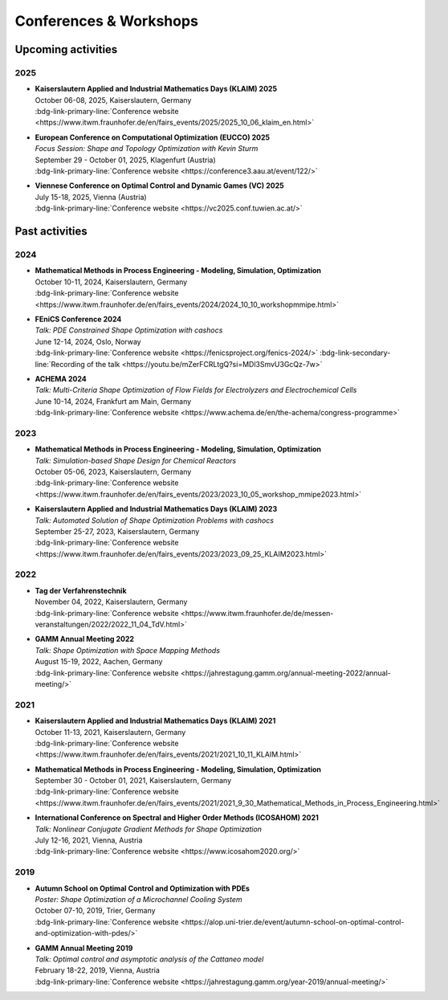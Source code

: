 Conferences & Workshops
=======================

Upcoming activities
-------------------

2025
^^^^

* | **Kaiserslautern Applied and Industrial Mathematics Days (KLAIM) 2025**
  | October 06-08, 2025, Kaiserslautern, Germany
  | :bdg-link-primary-line:`Conference website <https://www.itwm.fraunhofer.de/en/fairs_events/2025/2025_10_06_klaim_en.html>`

* | **European Conference on Computational Optimization (EUCCO) 2025**
  | *Focus Session: Shape and Topology Optimization with Kevin Sturm*
  | September 29 - October 01, 2025, Klagenfurt (Austria)
  | :bdg-link-primary-line:`Conference website <https://conference3.aau.at/event/122/>`

* | **Viennese Conference on Optimal Control and Dynamic Games (VC) 2025**
  | July 15-18, 2025, Vienna (Austria)
  | :bdg-link-primary-line:`Conference website <https://vc2025.conf.tuwien.ac.at/>`


Past activities
---------------


2024
^^^^

* | **Mathematical Methods in Process Engineering - Modeling, Simulation, Optimization**
  | October 10-11, 2024, Kaiserslautern, Germany
  | :bdg-link-primary-line:`Conference website <https://www.itwm.fraunhofer.de/en/fairs_events/2024/2024_10_10_workshopmmipe.html>`

* | **FEniCS Conference 2024**
  | *Talk: PDE Constrained Shape Optimization with cashocs*
  | June 12-14, 2024, Oslo, Norway
  | :bdg-link-primary-line:`Conference website <https://fenicsproject.org/fenics-2024/>` :bdg-link-secondary-line:`Recording of the talk <https://youtu.be/mZerFCRLtgQ?si=MDl3SmvU3GcQz-7w>`

* | **ACHEMA 2024**
  | *Talk: Multi-Criteria Shape Optimization of Flow Fields for Electrolyzers and Electrochemical Cells*
  | June 10-14, 2024, Frankfurt am Main, Germany
  | :bdg-link-primary-line:`Conference website <https://www.achema.de/en/the-achema/congress-programme>`


2023
^^^^
* | **Mathematical Methods in Process Engineering - Modeling, Simulation, Optimization**
  | *Talk: Simulation-based Shape Design for Chemical Reactors*
  | October 05-06, 2023, Kaiserslautern, Germany
  | :bdg-link-primary-line:`Conference website <https://www.itwm.fraunhofer.de/en/fairs_events/2023/2023_10_05_workshop_mmipe2023.html>`

* | **Kaiserslautern Applied and Industrial Mathematics Days (KLAIM) 2023**
  | *Talk: Automated Solution of Shape Optimization Problems with cashocs*
  | September 25-27, 2023, Kaiserslautern, Germany
  | :bdg-link-primary-line:`Conference website <https://www.itwm.fraunhofer.de/en/fairs_events/2023/2023_09_25_KLAIM2023.html>`


2022
^^^^

* | **Tag der Verfahrenstechnik**
  | November 04, 2022, Kaiserslautern, Germany
  | :bdg-link-primary-line:`Conference website <https://www.itwm.fraunhofer.de/de/messen-veranstaltungen/2022/2022_11_04_TdV.html>`

* | **GAMM Annual Meeting 2022**
  | *Talk: Shape Optimization with Space Mapping Methods*
  | August 15-19, 2022, Aachen, Germany
  | :bdg-link-primary-line:`Conference website <https://jahrestagung.gamm.org/annual-meeting-2022/annual-meeting/>`


2021
^^^^

* | **Kaiserslautern Applied and Industrial Mathematics Days (KLAIM) 2021**
  | October 11-13, 2021, Kaiserslautern, Germany
  | :bdg-link-primary-line:`Conference website <https://www.itwm.fraunhofer.de/en/fairs_events/2021/2021_10_11_KLAIM.html>`

* | **Mathematical Methods in Process Engineering - Modeling, Simulation, Optimization**
  | September 30 - October 01, 2021, Kaiserslautern, Germany
  | :bdg-link-primary-line:`Conference website <https://www.itwm.fraunhofer.de/en/fairs_events/2021/2021_9_30_Mathematical_Methods_in_Process_Engineering.html>`

* | **International Conference on Spectral and Higher Order Methods (ICOSAHOM) 2021**
  | *Talk: Nonlinear Conjugate Gradient Methods for Shape Optimization*
  | July 12-16, 2021, Vienna, Austria
  | :bdg-link-primary-line:`Conference website <https://www.icosahom2020.org/>`



2019
^^^^

* | **Autumn School on Optimal Control and Optimization with PDEs**
  | *Poster: Shape Optimization of a Microchannel Cooling System*
  | October 07-10, 2019, Trier, Germany
  | :bdg-link-primary-line:`Conference website <https://alop.uni-trier.de/event/autumn-school-on-optimal-control-and-optimization-with-pdes/>`

* | **GAMM Annual Meeting 2019**
  | *Talk: Optimal control and asymptotic analysis of the Cattaneo model*
  | February 18-22, 2019, Vienna, Austria
  | :bdg-link-primary-line:`Conference website <https://jahrestagung.gamm.org/year-2019/annual-meeting/>`
